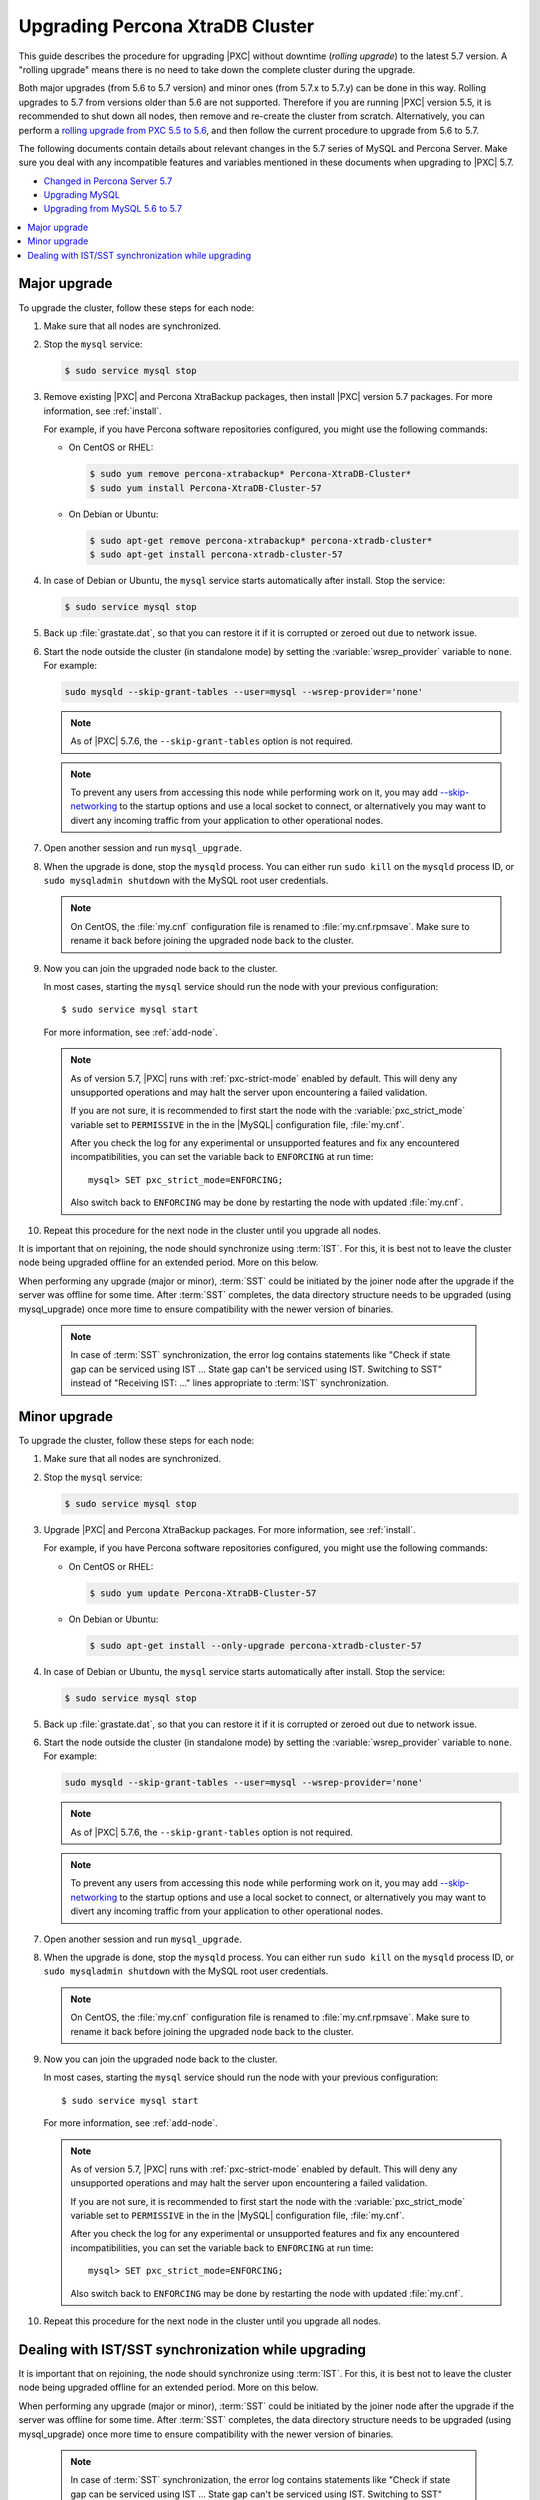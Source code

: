 .. _upgrade_guide:

================================
Upgrading Percona XtraDB Cluster
================================

This guide describes the procedure for upgrading |PXC| without downtime
(*rolling upgrade*) to the latest 5.7 version. A "rolling upgrade" means
there is no need to take down the complete cluster during the upgrade.

Both major upgrades (from 5.6 to 5.7 version) and minor ones (from 5.7.x
to 5.7.y) can be done in this way. Rolling upgrades to 5.7 from versions
older than 5.6 are not supported. Therefore if you are running |PXC| version
5.5, it is recommended to shut down all nodes, then remove and re-create
the cluster from scratch. Alternatively, you can perform a
`rolling upgrade from PXC 5.5 to 5.6 <https://www.percona.com/doc/percona-xtradb-cluster/5.6/upgrading_guide_55_56.html>`_,
and then follow the current procedure to upgrade from 5.6 to 5.7.

The following documents contain details about relevant changes
in the 5.7 series of MySQL and Percona Server.
Make sure you deal with any incompatible features and variables
mentioned in these documents when upgrading to |PXC| 5.7.

* `Changed in Percona Server 5.7 <https://www.percona.com/doc/percona-server/5.7/changed_in_57.html>`_

* `Upgrading MySQL <http://dev.mysql.com/doc/refman/5.7/en/upgrading.html>`_

* `Upgrading from MySQL 5.6 to 5.7 <http://dev.mysql.com/doc/refman/5.7/en/upgrading-from-previous-series.html>`_

.. contents::
   :local:

Major upgrade
-------------

To upgrade the cluster, follow these steps for each node:

1. Make sure that all nodes are synchronized.

#. Stop the ``mysql`` service:

   .. code-block:: bash

      $ sudo service mysql stop

#. Remove existing |PXC| and Percona XtraBackup packages,
   then install |PXC| version 5.7 packages.
   For more information, see :ref:`install`.

   For example, if you have Percona software repositories configured,
   you might use the following commands:

   * On CentOS or RHEL:

     .. code-block:: bash

        $ sudo yum remove percona-xtrabackup* Percona-XtraDB-Cluster*
        $ sudo yum install Percona-XtraDB-Cluster-57

   * On Debian or Ubuntu:

     .. code-block:: bash

        $ sudo apt-get remove percona-xtrabackup* percona-xtradb-cluster*
        $ sudo apt-get install percona-xtradb-cluster-57

#. In case of Debian or Ubuntu,
   the ``mysql`` service starts automatically after install.
   Stop the service:

   .. code-block:: bash

      $ sudo service mysql stop

#. Back up :file:`grastate.dat`, so that you can restore it
   if it is corrupted or zeroed out due to network issue.

#. Start the node outside the cluster (in standalone mode)
   by setting the :variable:`wsrep_provider` variable to ``none``.
   For example:

   .. code-block:: bash

      sudo mysqld --skip-grant-tables --user=mysql --wsrep-provider='none'

   .. note:: As of |PXC| 5.7.6, the ``--skip-grant-tables`` option
      is not required.

   .. note:: To prevent any users from accessing this node while performing
      work on it, you may add `--skip-networking <https://dev.mysql.com/doc/refman/5.7/en/server-options.html#option_mysqld_skip-networking>`_
      to the startup options and use a local socket to connect, or
      alternatively you may want to divert any incoming traffic from your
      application to other operational nodes.

#. Open another session and run ``mysql_upgrade``.

#. When the upgrade is done, stop the ``mysqld`` process.
   You can either run ``sudo kill`` on the ``mysqld`` process ID,
   or ``sudo mysqladmin shutdown`` with the MySQL root user credentials.

   .. note:: On CentOS, the :file:`my.cnf` configuration file
      is renamed to :file:`my.cnf.rpmsave`.
      Make sure to rename it back
      before joining the upgraded node back to the cluster.

#. Now you can join the upgraded node back to the cluster.

   In most cases, starting the ``mysql`` service
   should run the node with your previous configuration::

    $ sudo service mysql start

   For more information, see :ref:`add-node`.

   .. note:: As of version 5.7,
      |PXC| runs with :ref:`pxc-strict-mode` enabled by default.
      This will deny any unsupported operations and may halt the server
      upon encountering a failed validation.

      If you are not sure, it is recommended to first start the node
      with the :variable:`pxc_strict_mode` variable set to ``PERMISSIVE``
      in the in the |MySQL| configuration file, :file:`my.cnf`.

      After you check the log for any experimental or unsupported features
      and fix any encountered incompatibilities,
      you can set the variable back to ``ENFORCING`` at run time::

       mysql> SET pxc_strict_mode=ENFORCING;

      Also switch back to ``ENFORCING`` may be done by restarting the node
      with updated :file:`my.cnf`.

#. Repeat this procedure for the next node in the cluster
   until you upgrade all nodes.

It is important that on rejoining, the node should synchronize using
:term:`IST`. For this, it is best not to leave the cluster node being
upgraded offline for an extended period. More on this below.

When performing any upgrade (major or minor), :term:`SST` could
be initiated by the joiner node after the upgrade if the server
was offline for some time. After :term:`SST` completes, the data
directory structure needs to be upgraded (using mysql_upgrade)
once more time to ensure compatibility with the newer version
of binaries.

   .. note:: In case of :term:`SST` synchronization, the error log
             contains statements like "Check if state gap can be
             serviced using IST ... State gap can't be serviced
             using IST. Switching to SST" instead of "Receiving
             IST: ..." lines appropriate to  :term:`IST`
             synchronization.

Minor upgrade
-------------

To upgrade the cluster, follow these steps for each node:

1. Make sure that all nodes are synchronized.

#. Stop the ``mysql`` service:

   .. code-block:: bash

      $ sudo service mysql stop

#. Upgrade |PXC| and Percona XtraBackup packages.
   For more information, see :ref:`install`.

   For example, if you have Percona software repositories configured,
   you might use the following commands:

   * On CentOS or RHEL:

     .. code-block:: bash

        $ sudo yum update Percona-XtraDB-Cluster-57

   * On Debian or Ubuntu:

     .. code-block:: bash

        $ sudo apt-get install --only-upgrade percona-xtradb-cluster-57

#. In case of Debian or Ubuntu,
   the ``mysql`` service starts automatically after install.
   Stop the service:

   .. code-block:: bash

      $ sudo service mysql stop

#. Back up :file:`grastate.dat`, so that you can restore it
   if it is corrupted or zeroed out due to network issue.

#. Start the node outside the cluster (in standalone mode)
   by setting the :variable:`wsrep_provider` variable to ``none``.
   For example:

   .. code-block:: bash

      sudo mysqld --skip-grant-tables --user=mysql --wsrep-provider='none'

   .. note:: As of |PXC| 5.7.6, the ``--skip-grant-tables`` option
      is not required.

   .. note:: To prevent any users from accessing this node while performing
      work on it, you may add `--skip-networking <https://dev.mysql.com/doc/refman/5.7/en/server-options.html#option_mysqld_skip-networking>`_
      to the startup options and use a local socket to connect, or
      alternatively you may want to divert any incoming traffic from your
      application to other operational nodes.

#. Open another session and run ``mysql_upgrade``.

#. When the upgrade is done, stop the ``mysqld`` process.
   You can either run ``sudo kill`` on the ``mysqld`` process ID,
   or ``sudo mysqladmin shutdown`` with the MySQL root user credentials.

   .. note:: On CentOS, the :file:`my.cnf` configuration file
      is renamed to :file:`my.cnf.rpmsave`.
      Make sure to rename it back
      before joining the upgraded node back to the cluster.

#. Now you can join the upgraded node back to the cluster.

   In most cases, starting the ``mysql`` service
   should run the node with your previous configuration::

    $ sudo service mysql start

   For more information, see :ref:`add-node`.

   .. note:: As of version 5.7,
      |PXC| runs with :ref:`pxc-strict-mode` enabled by default.
      This will deny any unsupported operations and may halt the server
      upon encountering a failed validation.

      If you are not sure, it is recommended to first start the node
      with the :variable:`pxc_strict_mode` variable set to ``PERMISSIVE``
      in the in the |MySQL| configuration file, :file:`my.cnf`.

      After you check the log for any experimental or unsupported features
      and fix any encountered incompatibilities,
      you can set the variable back to ``ENFORCING`` at run time::

       mysql> SET pxc_strict_mode=ENFORCING;

      Also switch back to ``ENFORCING`` may be done by restarting the node
      with updated :file:`my.cnf`.

#. Repeat this procedure for the next node in the cluster
   until you upgrade all nodes.

Dealing with IST/SST synchronization while upgrading
----------------------------------------------------

It is important that on rejoining, the node should synchronize using
:term:`IST`. For this, it is best not to leave the cluster node being
upgraded offline for an extended period. More on this below.

When performing any upgrade (major or minor), :term:`SST` could
be initiated by the joiner node after the upgrade if the server
was offline for some time. After :term:`SST` completes, the data
directory structure needs to be upgraded (using mysql_upgrade)
once more time to ensure compatibility with the newer version
of binaries.

   .. note:: In case of :term:`SST` synchronization, the error log
             contains statements like "Check if state gap can be
             serviced using IST ... State gap can't be serviced
             using IST. Switching to SST" instead of "Receiving
             IST: ..." lines appropriate to  :term:`IST`
             synchronization.

The following additional steps should be made to upgrade the data
directory structure after :term:`SST` (after the normal major or
minor upgrade steps):

1. shutdown the node that rejoined the cluster using :term:`SST`:

   .. code-block:: bash

      $ sudo service mysql stop

#. restart the node in standalone mode by setting the
   :variable:`wsrep_provider` variable to ``none``, e.g.:

   .. code-block:: bash

      sudo mysqld --skip-grant-tables --user=mysql --wsrep-provider='none'

#. run ``mysql-upgrade``

#. restart the node in cluster mode (e.g by executing ``sudo service mysql
   start`` and make sure the cluster joins back using :term:`IST`.
